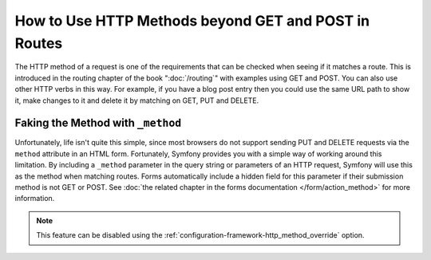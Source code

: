 .. index::
   single: Routing; methods

How to Use HTTP Methods beyond GET and POST in Routes
=====================================================

The HTTP method of a request is one of the requirements that can be checked
when seeing if it matches a route. This is introduced in the routing chapter
of the book ":doc:`/routing`" with examples using GET and POST. You can
also use other HTTP verbs in this way. For example, if you have a blog post
entry then you could use the same URL path to show it, make changes to it and
delete it by matching on GET, PUT and DELETE.

.. configuration-block::

    .. code-block:: yaml

        blog_show:
            path:     /blog/{slug}
            defaults: { _controller: AppBundle:Blog:show }
            methods:  [GET]

        blog_update:
            path:     /blog/{slug}
            defaults: { _controller: AppBundle:Blog:update }
            methods:  [PUT]

        blog_delete:
            path:     /blog/{slug}
            defaults: { _controller: AppBundle:Blog:delete }
            methods:  [DELETE]

    .. code-block:: xml

        <?xml version="1.0" encoding="UTF-8" ?>

        <routes xmlns="http://symfony.com/schema/routing"
            xmlns:xsi="http://www.w3.org/2001/XMLSchema-instance"
            xsi:schemaLocation="http://symfony.com/schema/routing http://symfony.com/schema/routing/routing-1.0.xsd">

            <route id="blog_show" path="/blog/{slug}" methods="GET">
                <default key="_controller">AppBundle:Blog:show</default>
            </route>

            <route id="blog_update" path="/blog/{slug}" methods="PUT">
                <default key="_controller">AppBundle:Blog:update</default>
            </route>

            <route id="blog_delete" path="/blog/{slug}" methods="DELETE">
                <default key="_controller">AppBundle:Blog:delete</default>
            </route>
        </routes>

    .. code-block:: php

        use Symfony\Component\Routing\RouteCollection;
        use Symfony\Component\Routing\Route;

        $collection = new RouteCollection();
        $collection->add('blog_show', new Route('/blog/{slug}', array(
            '_controller' => 'AppBundle:Blog:show',
        ), array(), array(), '', array(), array('GET')));

        $collection->add('blog_update', new Route('/blog/{slug}', array(
            '_controller' => 'AppBundle:Blog:update',
        ), array(), array(), '', array(), array('PUT')));

        $collection->add('blog_delete', new Route('/blog/{slug}', array(
            '_controller' => 'AppBundle:Blog:delete',
        ), array(), array(), '', array('DELETE')));

        return $collection;

Faking the Method with ``_method``
----------------------------------

Unfortunately, life isn't quite this simple, since most browsers do not support
sending PUT and DELETE requests via the ``method`` attribute in an HTML form. Fortunately,
Symfony provides you with a simple way of working around this limitation. By including
a ``_method`` parameter in the query string or parameters of an HTTP request, Symfony
will use this as the method when matching routes. Forms automatically include a
hidden field for this parameter if their submission method is not GET or POST.
See :doc:`the related chapter in the forms documentation </form/action_method>`
for more information.

.. note::

    This feature can be disabled using the
    :ref:`configuration-framework-http_method_override` option.
